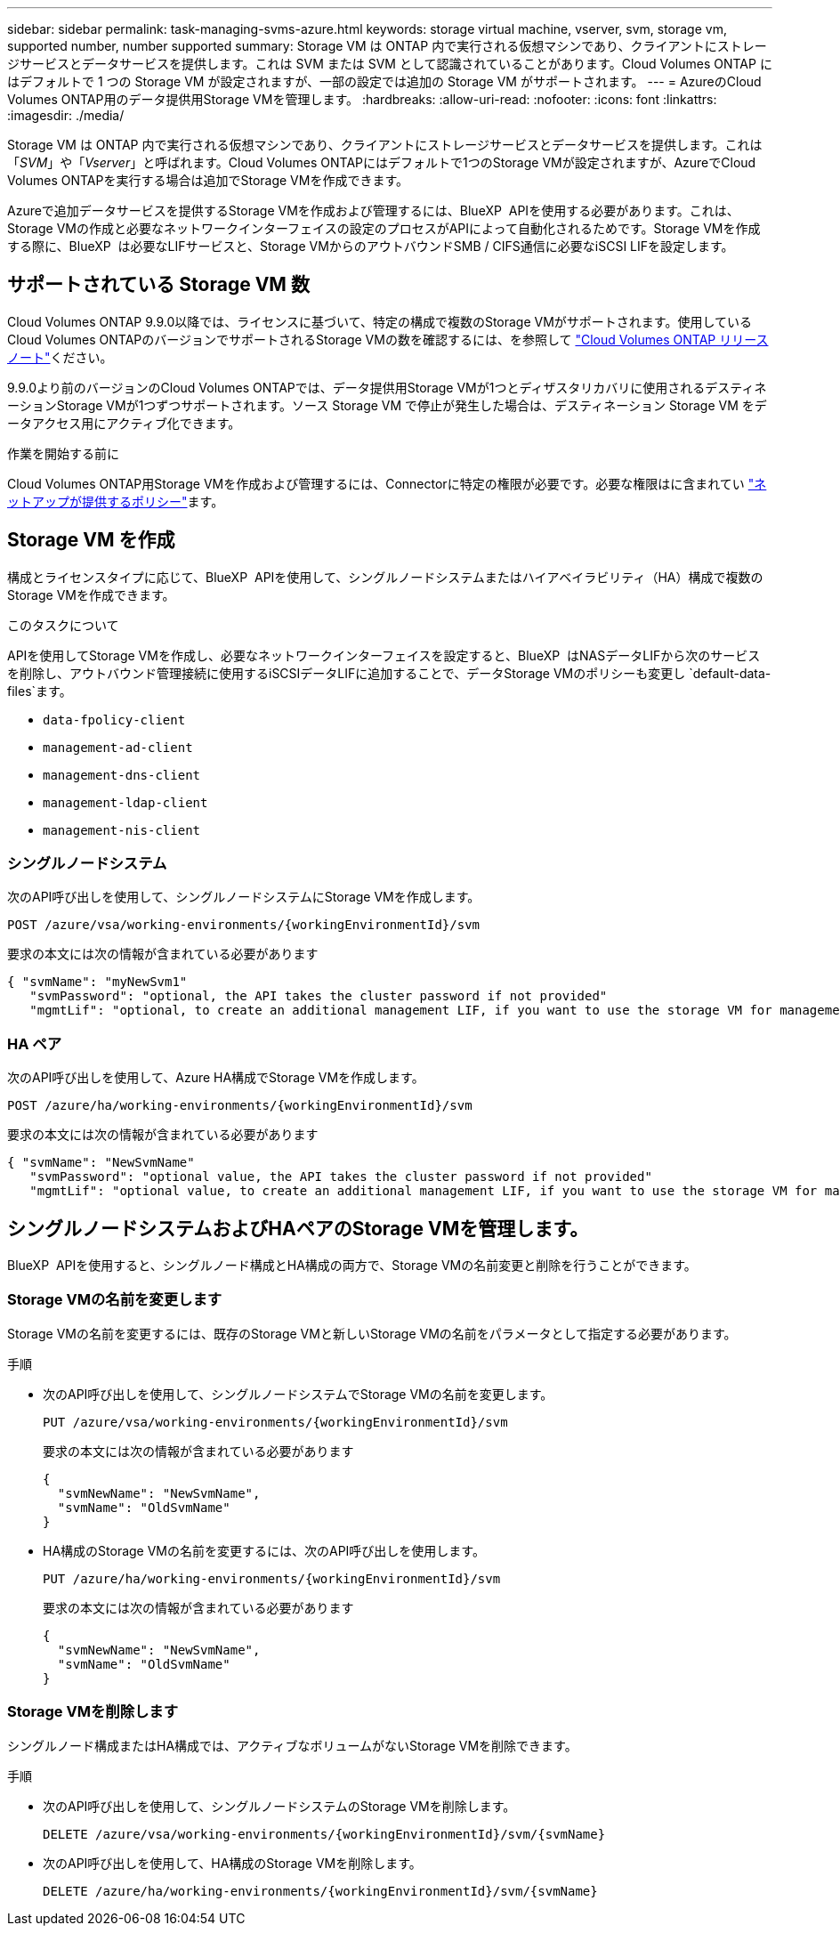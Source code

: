 ---
sidebar: sidebar 
permalink: task-managing-svms-azure.html 
keywords: storage virtual machine, vserver, svm, storage vm, supported number, number supported 
summary: Storage VM は ONTAP 内で実行される仮想マシンであり、クライアントにストレージサービスとデータサービスを提供します。これは SVM または SVM として認識されていることがあります。Cloud Volumes ONTAP にはデフォルトで 1 つの Storage VM が設定されますが、一部の設定では追加の Storage VM がサポートされます。 
---
= AzureのCloud Volumes ONTAP用のデータ提供用Storage VMを管理します。
:hardbreaks:
:allow-uri-read: 
:nofooter: 
:icons: font
:linkattrs: 
:imagesdir: ./media/


[role="lead"]
Storage VM は ONTAP 内で実行される仮想マシンであり、クライアントにストレージサービスとデータサービスを提供します。これは「_SVM_」や「_Vserver_」と呼ばれます。Cloud Volumes ONTAPにはデフォルトで1つのStorage VMが設定されますが、AzureでCloud Volumes ONTAPを実行する場合は追加でStorage VMを作成できます。

Azureで追加データサービスを提供するStorage VMを作成および管理するには、BlueXP  APIを使用する必要があります。これは、Storage VMの作成と必要なネットワークインターフェイスの設定のプロセスがAPIによって自動化されるためです。Storage VMを作成する際に、BlueXP  は必要なLIFサービスと、Storage VMからのアウトバウンドSMB / CIFS通信に必要なiSCSI LIFを設定します。



== サポートされている Storage VM 数

Cloud Volumes ONTAP 9.9.0以降では、ライセンスに基づいて、特定の構成で複数のStorage VMがサポートされます。使用しているCloud Volumes ONTAPのバージョンでサポートされるStorage VMの数を確認するには、を参照して https://docs.netapp.com/us-en/cloud-volumes-ontap-relnotes/reference-limits-azure.html["Cloud Volumes ONTAP リリースノート"^]ください。

9.9.0より前のバージョンのCloud Volumes ONTAPでは、データ提供用Storage VMが1つとディザスタリカバリに使用されるデスティネーションStorage VMが1つずつサポートされます。ソース Storage VM で停止が発生した場合は、デスティネーション Storage VM をデータアクセス用にアクティブ化できます。

.作業を開始する前に
Cloud Volumes ONTAP用Storage VMを作成および管理するには、Connectorに特定の権限が必要です。必要な権限はに含まれてい https://docs.netapp.com/us-en/bluexp-setup-admin/reference-permissions-azure.html["ネットアップが提供するポリシー"^]ます。



== Storage VM を作成

構成とライセンスタイプに応じて、BlueXP  APIを使用して、シングルノードシステムまたはハイアベイラビリティ（HA）構成で複数のStorage VMを作成できます。

.このタスクについて
APIを使用してStorage VMを作成し、必要なネットワークインターフェイスを設定すると、BlueXP  はNASデータLIFから次のサービスを削除し、アウトバウンド管理接続に使用するiSCSIデータLIFに追加することで、データStorage VMのポリシーも変更し `default-data-files`ます。

* `data-fpolicy-client`
* `management-ad-client`
* `management-dns-client`
* `management-ldap-client`
* `management-nis-client`




=== シングルノードシステム

次のAPI呼び出しを使用して、シングルノードシステムにStorage VMを作成します。

`POST /azure/vsa/working-environments/{workingEnvironmentId}/svm`

要求の本文には次の情報が含まれている必要があります

[source, json]
----
{ "svmName": "myNewSvm1"
   "svmPassword": "optional, the API takes the cluster password if not provided"
   "mgmtLif": "optional, to create an additional management LIF, if you want to use the storage VM for management purposes"}
----


=== HA ペア

次のAPI呼び出しを使用して、Azure HA構成でStorage VMを作成します。

`POST /azure/ha/working-environments/{workingEnvironmentId}/svm`

要求の本文には次の情報が含まれている必要があります

[source, json]
----
{ "svmName": "NewSvmName"
   "svmPassword": "optional value, the API takes the cluster password if not provided"
   "mgmtLif": "optional value, to create an additional management LIF, if you want to use the storage VM for management purposes"}
----


== シングルノードシステムおよびHAペアのStorage VMを管理します。

BlueXP  APIを使用すると、シングルノード構成とHA構成の両方で、Storage VMの名前変更と削除を行うことができます。



=== Storage VMの名前を変更します

Storage VMの名前を変更するには、既存のStorage VMと新しいStorage VMの名前をパラメータとして指定する必要があります。

.手順
* 次のAPI呼び出しを使用して、シングルノードシステムでStorage VMの名前を変更します。
+
`PUT /azure/vsa/working-environments/{workingEnvironmentId}/svm`

+
要求の本文には次の情報が含まれている必要があります

+
[source, json]
----
{
  "svmNewName": "NewSvmName",
  "svmName": "OldSvmName"
}
----
* HA構成のStorage VMの名前を変更するには、次のAPI呼び出しを使用します。
+
`PUT /azure/ha/working-environments/{workingEnvironmentId}/svm`

+
要求の本文には次の情報が含まれている必要があります

+
[source, json]
----
{
  "svmNewName": "NewSvmName",
  "svmName": "OldSvmName"
}
----




=== Storage VMを削除します

シングルノード構成またはHA構成では、アクティブなボリュームがないStorage VMを削除できます。

.手順
* 次のAPI呼び出しを使用して、シングルノードシステムのStorage VMを削除します。
+
`DELETE /azure/vsa/working-environments/{workingEnvironmentId}/svm/{svmName}`

* 次のAPI呼び出しを使用して、HA構成のStorage VMを削除します。
+
`DELETE /azure/ha/working-environments/{workingEnvironmentId}/svm/{svmName}`


